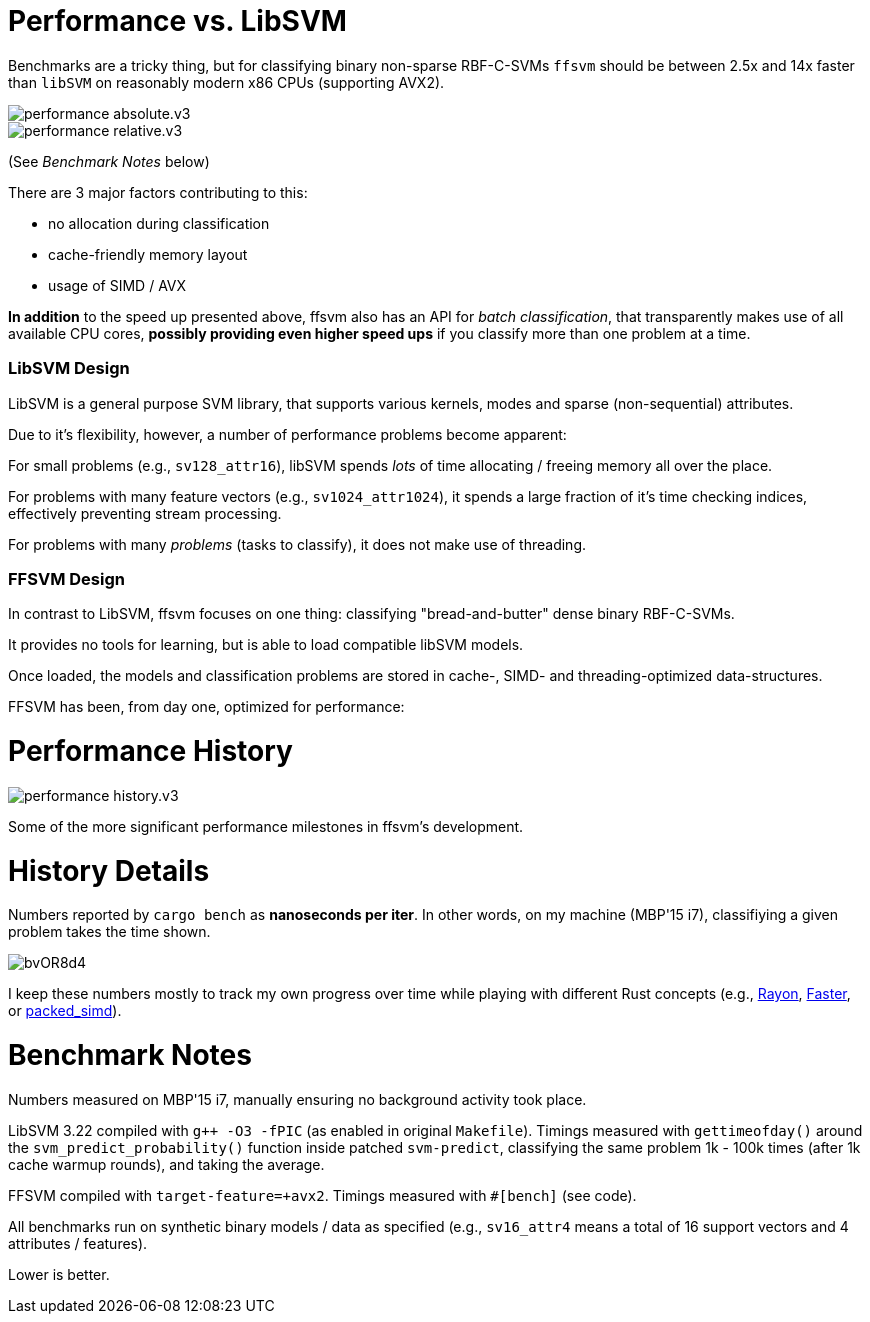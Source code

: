 

= Performance vs. LibSVM

Benchmarks are a tricky thing, but for classifying binary non-sparse RBF-C-SVMs `ffsvm` should be between 2.5x and 14x faster than `libSVM` on reasonably modern x86 CPUs (supporting AVX2).

image::performance_absolute.v3.png[]

image::performance_relative.v3.png[]

(See _Benchmark Notes_ below)

There are 3 major factors contributing to this:

* no allocation during classification
* cache-friendly memory layout
* usage of SIMD / AVX

*In addition* to the speed up presented above, ffsvm also has an API for _batch classification_, that transparently makes use of all available CPU cores, *possibly providing even higher speed ups* if you classify more than one problem at a time.





=== LibSVM Design

LibSVM is a general purpose SVM library, that supports various kernels, modes and sparse (non-sequential) attributes.

Due to it's flexibility, however, a number of performance problems become apparent:

For small problems (e.g., `sv128_attr16`), libSVM spends _lots_ of time allocating / freeing memory all over the place.

For problems with many feature vectors (e.g., `sv1024_attr1024`), it spends a large fraction of it's time checking indices, effectively preventing stream processing.

For problems with many _problems_ (tasks to classify), it does not make use of threading.



=== FFSVM Design

In contrast to LibSVM, ffsvm focuses on one thing: classifying "bread-and-butter" dense binary RBF-C-SVMs.

It provides no tools for learning, but is able to load compatible libSVM models.

Once loaded, the models and classification problems are stored in cache-, SIMD- and threading-optimized data-structures.

FFSVM has been, from day one, optimized for performance:



= Performance History

image::performance_history.v3.png[]

Some of the more significant performance milestones in ffsvm's development.




= History Details

Numbers reported by `cargo bench` as *nanoseconds per iter*. In other words, on my machine (MBP'15 i7), classifiying a given problem takes the time shown.

image::https://i.imgur.com/bvOR8d4.png[]

I keep these numbers mostly to track my own progress over time while playing with different Rust concepts (e.g., https://github.com/rayon-rs/rayon[Rayon], https://github.com/AdamNiederer/faster[Faster], or https://github.com/rust-lang-nursery/packed_simd[packed_simd]).




= Benchmark Notes

Numbers measured on MBP'15 i7, manually ensuring no background activity took place.

LibSVM 3.22 compiled with `g++ -O3 -fPIC` (as enabled in original `Makefile`). Timings measured with `gettimeofday()` around the `svm_predict_probability()` function inside patched `svm-predict`, classifying the same problem 1k - 100k times (after 1k cache warmup rounds), and taking the average.

FFSVM compiled with `target-feature=+avx2`. Timings measured with `#[bench]` (see code).

All benchmarks run on synthetic binary models / data as specified (e.g., `sv16_attr4` means a total of 16 support vectors and 4 attributes / features).

Lower is better.
